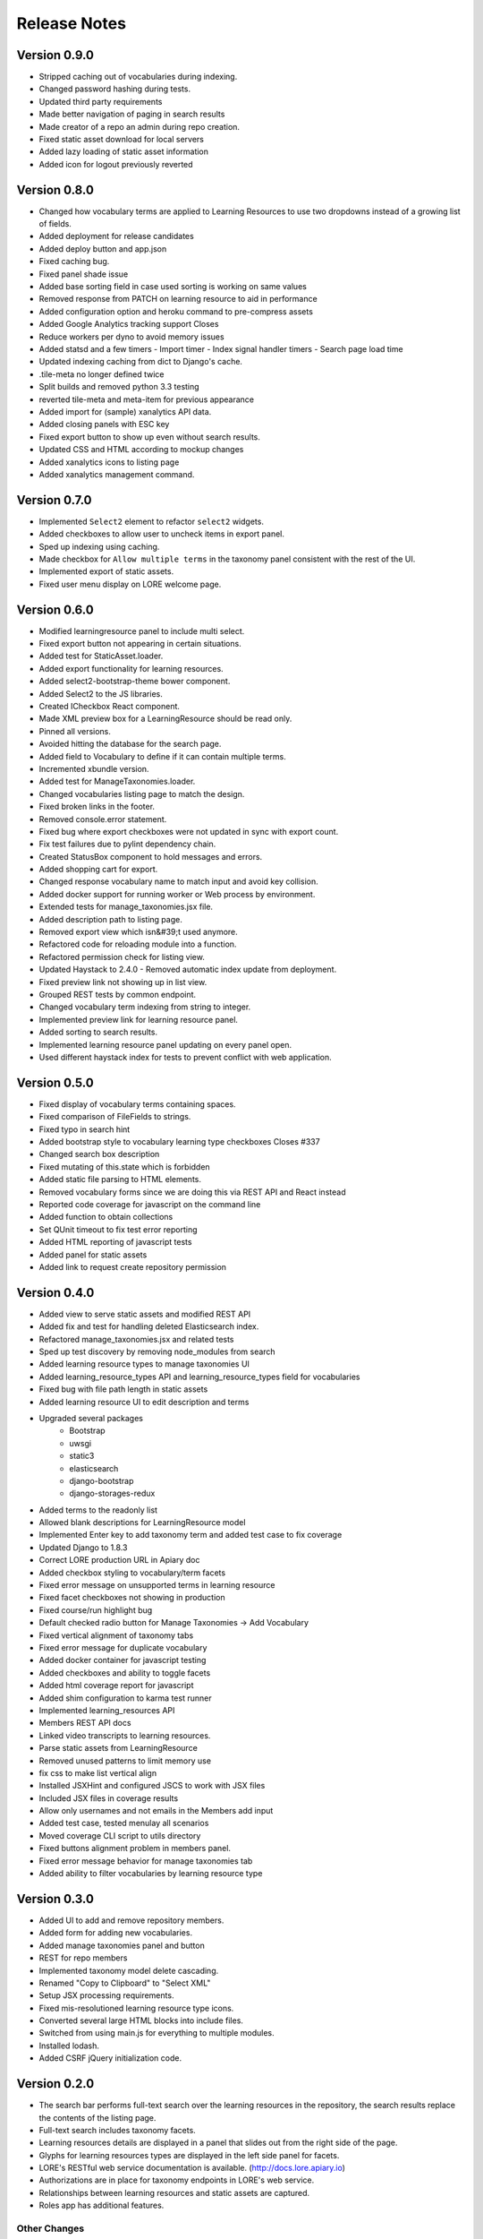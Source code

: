 Release Notes
-------------

Version 0.9.0
=============

- Stripped caching out of vocabularies during indexing.
- Changed password hashing during tests.
- Updated third party requirements
- Made better navigation of paging in search results
- Made creator of a repo an admin during repo creation.
- Fixed static asset download for local servers
- Added lazy loading of static asset information
- Added icon for logout previously reverted

Version 0.8.0
=============
- Changed how vocabulary terms are applied to Learning Resources to use two dropdowns instead of a growing list of fields.
- Added deployment for release candidates
- Added deploy button and app.json
- Fixed caching bug.
- Fixed panel shade issue
- Added base sorting field in case used sorting is working on same values
- Removed response from PATCH on learning resource to aid in performance
- Added configuration option and heroku command to pre-compress assets
- Added Google Analytics tracking support Closes
- Reduce workers per dyno to avoid memory issues
- Added statsd and a few timers - Import timer - Index signal handler timers - Search page load time
- Updated indexing caching from dict to Django's cache.
- .tile-meta no longer defined twice
- Split builds and removed python 3.3 testing
- reverted tile-meta and meta-item for previous appearance
- Added import for (sample) xanalytics API data.
- Added closing panels with ESC key
- Fixed export button to show up even without search results.
- Updated CSS and HTML according to mockup changes
- Added xanalytics icons to listing page
- Added xanalytics management command.


Version 0.7.0
=============

- Implemented ``Select2`` element to refactor ``select2`` widgets.
- Added checkboxes to allow user to uncheck items in export panel.
- Sped up indexing using caching.
- Made checkbox for ``Allow multiple terms`` in the taxonomy panel
  consistent with the rest of the UI.
- Implemented export of static assets.
- Fixed user menu display on LORE welcome page.

Version 0.6.0
=============

- Modified learningresource panel to include multi select.
- Fixed export button not appearing in certain situations.
- Added test for StaticAsset.loader.
- Added export functionality for learning resources.
- Added select2-bootstrap-theme bower component.
- Added Select2 to the JS libraries.
- Created ICheckbox React component.
- Made XML preview box for a LearningResource should be read only.
- Pinned all versions.
- Avoided hitting the database for the search page.
- Added field to Vocabulary to define if it can contain multiple terms.
- Incremented xbundle version.
- Added test for ManageTaxonomies.loader.
- Changed vocabularies listing page to match the design.
- Fixed broken links in the footer.
- Removed console.error statement.
- Fixed bug where export checkboxes were not updated in sync with
  export count.
- Fix test failures due to pylint dependency chain.
- Created StatusBox component to hold messages and errors.
- Added shopping cart for export.
- Changed response vocabulary name to match input and avoid key collision.
- Added docker support for running worker or Web process by environment.
- Extended tests for manage_taxonomies.jsx file.
- Added description path to listing page.
- Removed export view which isn&#39;t used anymore.
- Refactored code for reloading module into a function.
- Refactored permission check for listing view.
- Updated Haystack to 2.4.0 - Removed automatic index update from deployment.
- Fixed preview link not showing up in list view.
- Grouped REST tests by common endpoint.
- Changed vocabulary term indexing from string to integer.
- Implemented preview link for learning resource panel.
- Added sorting to search results.
- Implemented learning resource panel updating on every panel open.
- Used different haystack index for tests to prevent conflict with
  web application.

Version 0.5.0
=============

- Fixed display of vocabulary terms containing spaces.
- Fixed comparison of FileFields to strings.
- Fixed typo in search hint
- Added bootstrap style to vocabulary learning type checkboxes Closes #337
- Changed search box description
- Fixed mutating of this.state which is forbidden
- Added static file parsing to HTML elements.
- Removed vocabulary forms since we are doing this via REST API and React instead
- Reported code coverage for javascript on the command line
- Added function to obtain collections
- Set QUnit timeout to fix test error reporting
- Added HTML reporting of javascript tests
- Added panel for static assets
- Added link to request create repository permission

Version 0.4.0
=============

- Added view to serve static assets and modified REST API
- Added fix and test for handling deleted Elasticsearch index.
- Refactored manage_taxonomies.jsx and related tests
- Sped up test discovery by removing node_modules from search
- Added learning resource types to manage taxonomies UI
- Added learning_resource_types API and learning_resource_types field for
  vocabularies
- Fixed bug with file path length in static assets
- Added learning resource UI to edit description and terms
- Upgraded several packages
    - Bootstrap
    - uwsgi
    - static3
    - elasticsearch
    - django-bootstrap
    - django-storages-redux
- Added terms to the readonly list
- Allowed blank descriptions for LearningResource model
- Implemented Enter key to add taxonomy term and added test case to
  fix coverage
- Updated Django to 1.8.3
- Correct LORE production URL in Apiary doc
- Added checkbox styling to vocabulary/term facets
- Fixed error message on unsupported terms in learning resource
- Fixed facet checkboxes not showing in production
- Fixed course/run highlight bug
- Default checked radio button for Manage Taxonomies -> Add Vocabulary
- Fixed vertical alignment of taxonomy tabs
- Fixed error message for duplicate vocabulary
- Added docker container for javascript testing
- Added checkboxes and ability to toggle facets
- Added html coverage report for javascript
- Added shim configuration to karma test runner
- Implemented learning_resources API
- Members REST API docs
- Linked video transcripts to learning resources.
- Parse static assets from LearningResource
- Removed unused patterns to limit memory use
- fix css to make list vertical align
- Installed JSXHint and configured JSCS to work with JSX files
- Included JSX files in coverage results
- Allow only usernames and not emails in the Members add input
- Added test case, tested menulay all scenarios
- Moved coverage CLI script to utils directory
- Fixed buttons alignment problem in members panel.
- Fixed error message behavior for manage taxonomies tab
- Added ability to filter vocabularies by learning resource type

Version 0.3.0
=============

- Added UI to add and remove repository members.
- Added form for adding new vocabularies.
- Added manage taxonomies panel and button
- REST for repo members
- Implemented taxonomy model delete cascading.
- Renamed "Copy to Clipboard" to "Select XML"
- Setup JSX processing requirements.
- Fixed mis-resolutioned learning resource type icons.
- Converted several large HTML blocks into include files.
- Switched from using main.js for everything to multiple modules.
- Installed lodash.
- Added CSRF jQuery initialization code.

Version 0.2.0
=============

- The search bar performs full-text search over the learning resources
  in the repository, the search results replace the contents of the
  listing page.
- Full-text search includes taxonomy facets.
- Learning resources details are displayed in a panel that slides out
  from the right side of the page.
- Glyphs for learning resources types are displayed in the left side
  panel for facets.
- LORE's RESTful web service documentation is available.
  (http://docs.lore.apiary.io)
- Authorizations are in place for taxonomy endpoints in LORE's web
  service.
- Relationships between learning resources and static assets are
  captured.
- Roles app has additional features.

Other Changes
*************

- Switched to using get_perms for cleaner code.
- Added JavaScript infrastructure to run unit tests.

Version 0.1.0
=============

- Added taxonomy app with models
- Add learning resources app
- Basic Import Functionality
- CAS Integration
- Added forms to taxonomy app
- Added welcome page
- Logging support
- Added sphinx documentation project
- Added add and edit forms for vocabularies
- Added listing page
- Added base UI templates
- Styled listing page
- Added footer to listing page
- Added link to repository in repository base template
- Added support for asynchronous course imports
- Added rest app with support for RESTful API
- Added initial authorization support
- Added login requirement for taxonomy app
- Switched to using Django storage for course uploads
- Switched to using Haystack/ElasticSearch for listing page
- Protected course imports
- Protected export view
- Added faceted filtering
- Added new manage repo users permission
- Fixed repository listing page to only show results for a single repo.
